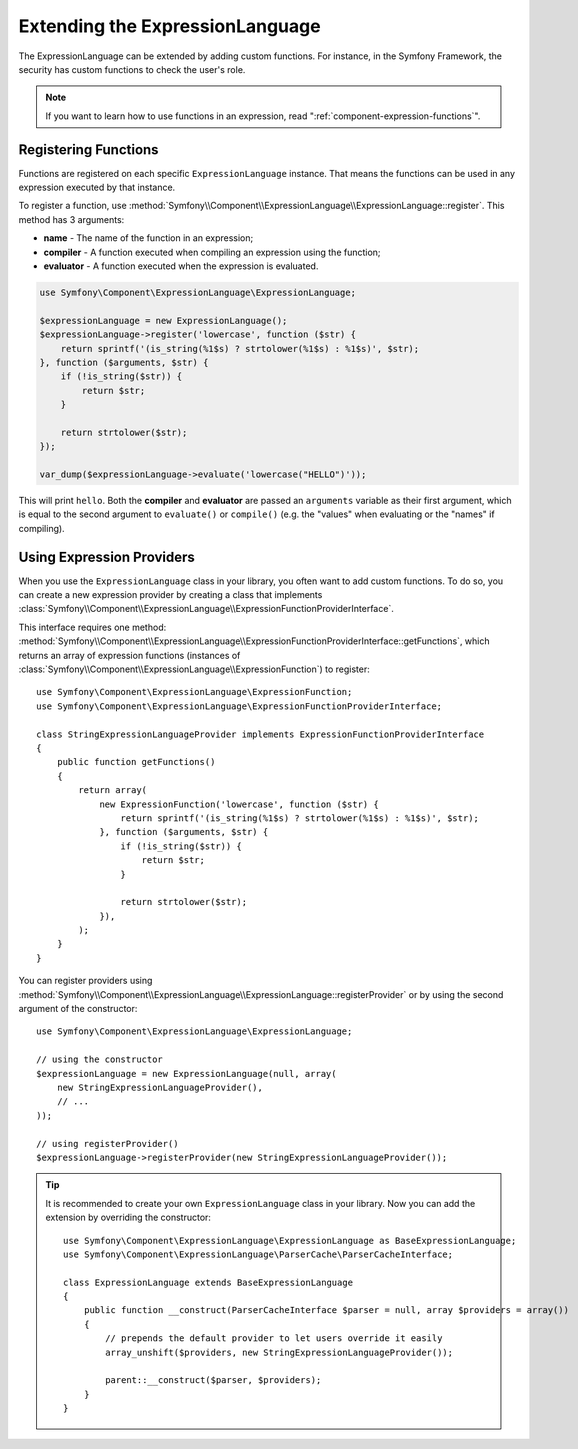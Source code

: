 .. index::
    single: Extending; ExpressionLanguage

Extending the ExpressionLanguage
================================

The ExpressionLanguage can be extended by adding custom functions. For
instance, in the Symfony Framework, the security has custom functions to check
the user's role.

.. note::

    If you want to learn how to use functions in an expression, read
    ":ref:`component-expression-functions`".

Registering Functions
---------------------

Functions are registered on each specific ``ExpressionLanguage`` instance.
That means the functions can be used in any expression executed by that
instance.

To register a function, use
:method:`Symfony\\Component\\ExpressionLanguage\\ExpressionLanguage::register`.
This method has 3 arguments:

* **name** - The name of the function in an expression;
* **compiler** - A function executed when compiling an expression using the
  function;
* **evaluator** - A function executed when the expression is evaluated.

.. code-block:: php

    use Symfony\Component\ExpressionLanguage\ExpressionLanguage;

    $expressionLanguage = new ExpressionLanguage();
    $expressionLanguage->register('lowercase', function ($str) {
        return sprintf('(is_string(%1$s) ? strtolower(%1$s) : %1$s)', $str);
    }, function ($arguments, $str) {
        if (!is_string($str)) {
            return $str;
        }

        return strtolower($str);
    });

    var_dump($expressionLanguage->evaluate('lowercase("HELLO")'));

This will print ``hello``. Both the **compiler** and **evaluator** are passed
an ``arguments`` variable as their first argument, which is equal to the
second argument to ``evaluate()`` or ``compile()`` (e.g. the "values" when
evaluating or the "names" if compiling).

.. _components-expression-language-provider:

Using Expression Providers
--------------------------

.. versionadded:: 2.6
    Expression providers were introduced in Symfony 2.6.

When you use the ``ExpressionLanguage`` class in your library, you often want
to add custom functions. To do so, you can create a new expression provider by
creating a class that implements
:class:`Symfony\\Component\\ExpressionLanguage\\ExpressionFunctionProviderInterface`.

This interface requires one method:
:method:`Symfony\\Component\\ExpressionLanguage\\ExpressionFunctionProviderInterface::getFunctions`,
which returns an array of expression functions (instances of
:class:`Symfony\\Component\\ExpressionLanguage\\ExpressionFunction`) to
register::

    use Symfony\Component\ExpressionLanguage\ExpressionFunction;
    use Symfony\Component\ExpressionLanguage\ExpressionFunctionProviderInterface;

    class StringExpressionLanguageProvider implements ExpressionFunctionProviderInterface
    {
        public function getFunctions()
        {
            return array(
                new ExpressionFunction('lowercase', function ($str) {
                    return sprintf('(is_string(%1$s) ? strtolower(%1$s) : %1$s)', $str);
                }, function ($arguments, $str) {
                    if (!is_string($str)) {
                        return $str;
                    }

                    return strtolower($str);
                }),
            );
        }
    }

You can register providers using
:method:`Symfony\\Component\\ExpressionLanguage\\ExpressionLanguage::registerProvider`
or by using the second argument of the constructor::

    use Symfony\Component\ExpressionLanguage\ExpressionLanguage;

    // using the constructor
    $expressionLanguage = new ExpressionLanguage(null, array(
        new StringExpressionLanguageProvider(),
        // ...
    ));

    // using registerProvider()
    $expressionLanguage->registerProvider(new StringExpressionLanguageProvider());

.. tip::

    It is recommended to create your own ``ExpressionLanguage`` class in your
    library. Now you can add the extension by overriding the constructor::

        use Symfony\Component\ExpressionLanguage\ExpressionLanguage as BaseExpressionLanguage;
        use Symfony\Component\ExpressionLanguage\ParserCache\ParserCacheInterface;

        class ExpressionLanguage extends BaseExpressionLanguage
        {
            public function __construct(ParserCacheInterface $parser = null, array $providers = array())
            {
                // prepends the default provider to let users override it easily
                array_unshift($providers, new StringExpressionLanguageProvider());

                parent::__construct($parser, $providers);
            }
        }

